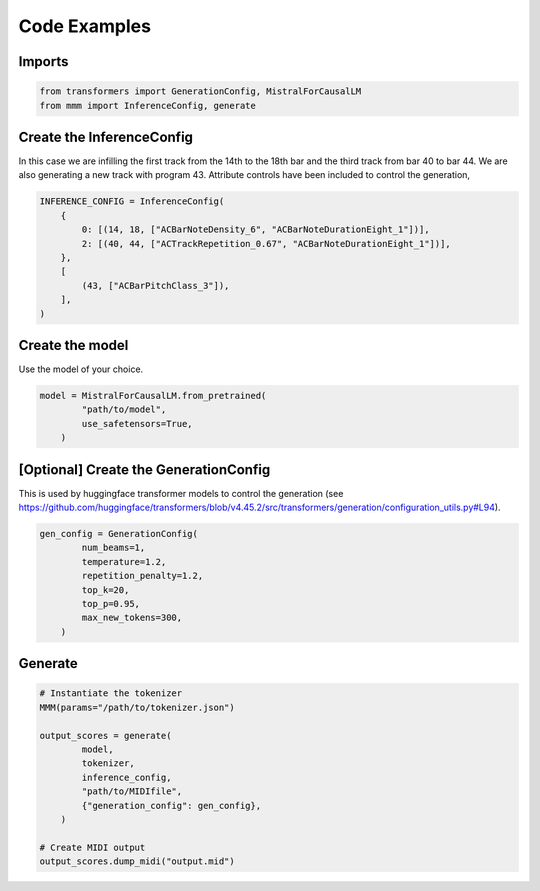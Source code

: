 .. _mmm-examples-label:

===================================
Code Examples
===================================

Imports
------------------------
..  code-block:: python

    from transformers import GenerationConfig, MistralForCausalLM
    from mmm import InferenceConfig, generate

Create the InferenceConfig
-----------------------------

In this case we are infilling the first track from the 14th to the 18th bar and the
third track from bar 40 to bar 44. We are also generating a new track with program 43.
Attribute controls have been included to control the generation,

..  code-block:: python

    INFERENCE_CONFIG = InferenceConfig(
        {
            0: [(14, 18, ["ACBarNoteDensity_6", "ACBarNoteDurationEight_1"])],
            2: [(40, 44, ["ACTrackRepetition_0.67", "ACBarNoteDurationEight_1"])],
        },
        [
            (43, ["ACBarPitchClass_3"]),
        ],
    )

Create the model
------------------------

Use the model of your choice.

..  code-block:: python

    model = MistralForCausalLM.from_pretrained(
            "path/to/model",
            use_safetensors=True,
        )

[Optional] Create the GenerationConfig
-----------------------------------------

This is used by huggingface transformer models to control the generation
(see https://github.com/huggingface/transformers/blob/v4.45.2/src/transformers/generation/configuration_utils.py#L94).

..  code-block:: python

    gen_config = GenerationConfig(
            num_beams=1,
            temperature=1.2,
            repetition_penalty=1.2,
            top_k=20,
            top_p=0.95,
            max_new_tokens=300,
        )

Generate
------------------------

..  code-block:: python

    # Instantiate the tokenizer
    MMM(params="/path/to/tokenizer.json")

    output_scores = generate(
            model,
            tokenizer,
            inference_config,
            "path/to/MIDIfile",
            {"generation_config": gen_config},
        )

    # Create MIDI output
    output_scores.dump_midi("output.mid")
